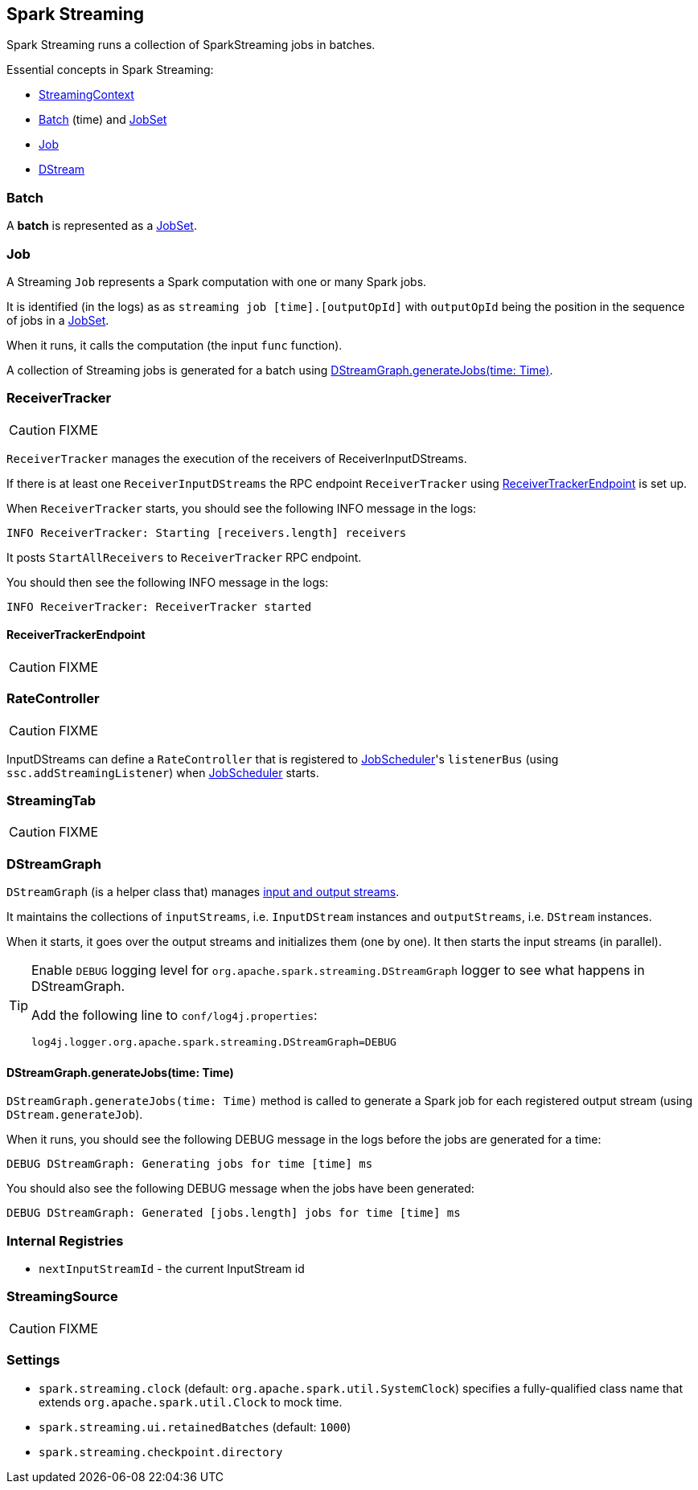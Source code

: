 == Spark Streaming

Spark Streaming runs a collection of SparkStreaming jobs in batches.

Essential concepts in Spark Streaming:

* link:spark-streaming-streamingcontext.adoc[StreamingContext]
* <<batch, Batch>> (time) and link:spark-streaming-jobscheduler.adoc#JobSet[JobSet]
* <<Job, Job>>
* link:spark-streaming-dstreams.adoc[DStream]

=== [[batch]] Batch

A *batch* is represented as a link:spark-streaming-jobscheduler.adoc#JobSet[JobSet].

=== [[Job]] Job

A Streaming `Job` represents a Spark computation with one or many Spark jobs.

It is identified (in the logs) as as `streaming job [time].[outputOpId]` with `outputOpId` being the position in the sequence of jobs in a link:spark-streaming-jobscheduler.adoc#JobSet[JobSet].

When it runs, it calls the computation (the input `func` function).

A collection of Streaming jobs is generated for a batch using <<DStreamGraph-generateJobs, DStreamGraph.generateJobs(time: Time)>>.

=== [[ReceiverTracker]] ReceiverTracker

CAUTION: FIXME

`ReceiverTracker` manages the execution of the receivers of ReceiverInputDStreams.

If there is at least one `ReceiverInputDStreams` the RPC endpoint `ReceiverTracker` using <<ReceiverTrackerEndpoint, ReceiverTrackerEndpoint>> is set up.

When `ReceiverTracker` starts, you should see the following INFO message in the logs:

```
INFO ReceiverTracker: Starting [receivers.length] receivers
```

It posts `StartAllReceivers` to `ReceiverTracker` RPC endpoint.

You should then see the following INFO message in the logs:

```
INFO ReceiverTracker: ReceiverTracker started
```

==== [[ReceiverTrackerEndpoint]] ReceiverTrackerEndpoint

CAUTION: FIXME

=== [[RateController]] RateController

CAUTION: FIXME

InputDStreams can define a `RateController` that is registered to link:spark-streaming-jobscheduler.adoc[JobScheduler]'s `listenerBus`  (using `ssc.addStreamingListener`) when link:spark-streaming-jobscheduler.adoc[JobScheduler] starts.

=== [[StreamingTab]] StreamingTab

CAUTION: FIXME

=== [[DStreamGraph]] DStreamGraph

`DStreamGraph` (is a helper class that) manages link:spark-streaming-dstreams.adoc[input and output streams].

It maintains the collections of `inputStreams`, i.e. `InputDStream` instances and `outputStreams`, i.e. `DStream` instances.

When it starts, it goes over the output streams and initializes them (one by one). It then starts the input streams (in parallel).

[TIP]
====
Enable `DEBUG` logging level for `org.apache.spark.streaming.DStreamGraph` logger to see what happens in DStreamGraph.

Add the following line to `conf/log4j.properties`:

```
log4j.logger.org.apache.spark.streaming.DStreamGraph=DEBUG
```
====

==== [[DStreamGraph-generateJobs]] DStreamGraph.generateJobs(time: Time)

`DStreamGraph.generateJobs(time: Time)` method is called to generate a Spark job for each registered output stream (using `DStream.generateJob`).

When it runs, you should see the following DEBUG message in the logs before the jobs are generated for a time:

```
DEBUG DStreamGraph: Generating jobs for time [time] ms
```

You should also see the following DEBUG message when the jobs have been generated:

```
DEBUG DStreamGraph: Generated [jobs.length] jobs for time [time] ms
```

=== [[internal-registries]] Internal Registries

* `nextInputStreamId` - the current InputStream id

=== [[StreamingSource]] StreamingSource

CAUTION: FIXME

=== [[settings]] Settings

* `spark.streaming.clock` (default: `org.apache.spark.util.SystemClock`) specifies a fully-qualified class name that extends `org.apache.spark.util.Clock` to mock time.

* `spark.streaming.ui.retainedBatches` (default: `1000`)

* `spark.streaming.checkpoint.directory`
